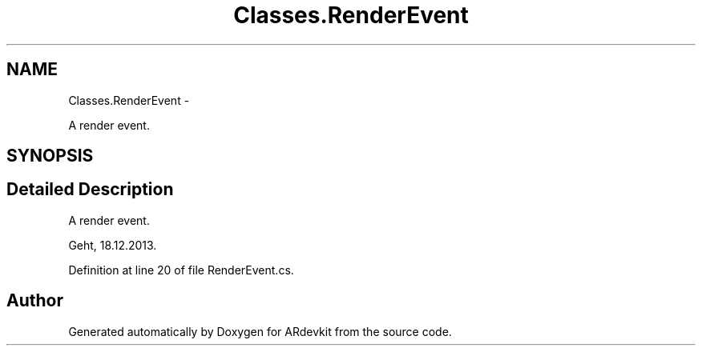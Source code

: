 .TH "Classes.RenderEvent" 3 "Wed Dec 18 2013" "Version 0.1" "ARdevkit" \" -*- nroff -*-
.ad l
.nh
.SH NAME
Classes.RenderEvent \- 
.PP
A render event\&.  

.SH SYNOPSIS
.br
.PP
.SH "Detailed Description"
.PP 
A render event\&. 

Geht, 18\&.12\&.2013\&. 
.PP
Definition at line 20 of file RenderEvent\&.cs\&.

.SH "Author"
.PP 
Generated automatically by Doxygen for ARdevkit from the source code\&.
